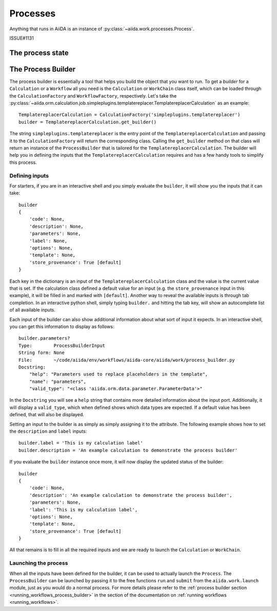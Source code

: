 .. _processes:

*********
Processes
*********

Anything that runs in AiiDA is an instance of :py:class:`~aiida.work.processes.Process`.

ISSUE#1131

.. _process_state:

The process state
=================



.. _process_builder:

The Process Builder
===================
The process builder is essentially a tool that helps you build the object that you want to run.
To get a *builder* for a ``Calculation`` or a ``Workflow`` all you need is the ``Calculation`` or ``WorkChain`` class itself, which can be loaded through the ``CalculationFactory`` and ``WorkflowFactory``, respectively.
Let's take the :py:class:`~aiida.orm.calculation.job.simpleplugins.templatereplacer.TemplatereplacerCalculation` as an example::

    TemplatereplacerCalculation = CalculationFactory('simpleplugins.templatereplacer')
    builder = TemplatereplacerCalculation.get_builder()

The string ``simpleplugins.templatereplacer`` is the entry point of the ``TemplatereplacerCalculation`` and passing it to the ``CalculationFactory`` will return the corresponding class.
Calling the ``get_builder`` method on that class will return an instance of the ``ProcessBuilder`` that is tailored for the ``TemplatereplacerCalculation``.
The builder will help you in defining the inputs that the ``TemplatereplacerCalculation`` requires and has a few handy tools to simplify this process.

Defining inputs
---------------
For starters, if you are in an interactive shell and you simply evaluate the ``builder``, it will show you the inputs that it can take::

    builder
    {
        'code': None,
        'description': None,
        'parameters': None,
        'label': None,
        'options': None,
        'template': None,
        'store_provenance': True [default]
    }

Each key in the dictionary is an input of the ``TemplatereplacerCalculation`` class and the value is the current value that is set.
If the calculation class defined a default value for an input (e.g. the ``store_provenance`` input in this example), it will be filled in and marked with ``[default]``.
Another way to reveal the available inputs is through tab completion.
In an interactive python shell, simply typing ``builder.`` and hitting the tab key, will show an autocomplete list of all available inputs.

Each input of the builder can also show additional information about what sort of input it expects.
In an interactive shell, you can get this information to display as follows::

    builder.parameters?
    Type:        ProcessBuilderInput
    String form: None
    File:        ~/code/aiida/env/workflows/aiida-core/aiida/work/process_builder.py
    Docstring:
        "help": "Parameters used to replace placeholders in the template",
        "name": "parameters",
        "valid_type": "<class 'aiida.orm.data.parameter.ParameterData'>"

In the ``Docstring`` you will see a ``help`` string that contains more detailed information about the input port.
Additionally, it will display a ``valid_type``, which when defined shows which data types are expected.
If a default value has been defined, that will also be displayed.

Setting an input to the builder is as simply as simply assigning it to the attribute.
The following example shows how to set the ``description`` and ``label`` inputs::

    builder.label = 'This is my calculation label'
    builder.description = 'An example calculation to demonstrate the process builder'

If you evaluate the ``builder`` instance once more, it will now display the updated status of the builder::

    builder
    {
        'code': None,
        'description': 'An example calculation to demonstrate the process builder',
        'parameters': None,
        'label': 'This is my calculation label',
        'options': None,
        'template': None,
        'store_provenance': True [default]
    }

All that remains is to fill in all the required inputs and we are ready to launch the ``Calculation`` or ``WorkChain``.

.. _launching_process_builder:

Launching the process
---------------------
When all the inputs have been defined for the builder, it can be used to actually launch the ``Process``.
The ``ProcessBuilder`` can be launched by passing it to the free functions ``run`` and ``submit`` from the ``aiida.work.launch`` module, just as you would do a normal process.
For more details please refer to the :ref:`process builder section <running_workflows_process_builder>` in the section of the documentation on :ref:`running workflows <running_workflows>`.
